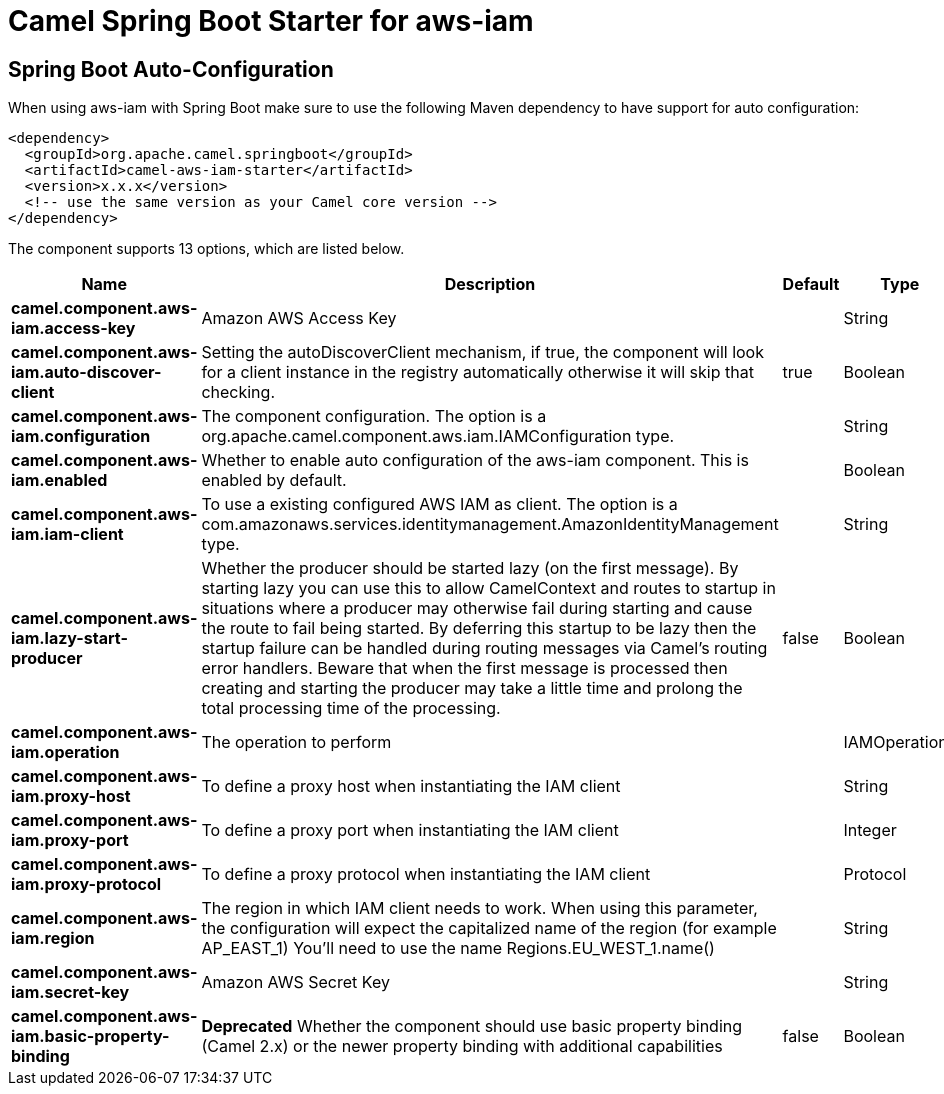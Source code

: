 // spring-boot-auto-configure options: START
:page-partial:
:doctitle: Camel Spring Boot Starter for aws-iam

== Spring Boot Auto-Configuration

When using aws-iam with Spring Boot make sure to use the following Maven dependency to have support for auto configuration:

[source,xml]
----
<dependency>
  <groupId>org.apache.camel.springboot</groupId>
  <artifactId>camel-aws-iam-starter</artifactId>
  <version>x.x.x</version>
  <!-- use the same version as your Camel core version -->
</dependency>
----


The component supports 13 options, which are listed below.



[width="100%",cols="2,5,^1,2",options="header"]
|===
| Name | Description | Default | Type
| *camel.component.aws-iam.access-key* | Amazon AWS Access Key |  | String
| *camel.component.aws-iam.auto-discover-client* | Setting the autoDiscoverClient mechanism, if true, the component will look for a client instance in the registry automatically otherwise it will skip that checking. | true | Boolean
| *camel.component.aws-iam.configuration* | The component configuration. The option is a org.apache.camel.component.aws.iam.IAMConfiguration type. |  | String
| *camel.component.aws-iam.enabled* | Whether to enable auto configuration of the aws-iam component. This is enabled by default. |  | Boolean
| *camel.component.aws-iam.iam-client* | To use a existing configured AWS IAM as client. The option is a com.amazonaws.services.identitymanagement.AmazonIdentityManagement type. |  | String
| *camel.component.aws-iam.lazy-start-producer* | Whether the producer should be started lazy (on the first message). By starting lazy you can use this to allow CamelContext and routes to startup in situations where a producer may otherwise fail during starting and cause the route to fail being started. By deferring this startup to be lazy then the startup failure can be handled during routing messages via Camel's routing error handlers. Beware that when the first message is processed then creating and starting the producer may take a little time and prolong the total processing time of the processing. | false | Boolean
| *camel.component.aws-iam.operation* | The operation to perform |  | IAMOperations
| *camel.component.aws-iam.proxy-host* | To define a proxy host when instantiating the IAM client |  | String
| *camel.component.aws-iam.proxy-port* | To define a proxy port when instantiating the IAM client |  | Integer
| *camel.component.aws-iam.proxy-protocol* | To define a proxy protocol when instantiating the IAM client |  | Protocol
| *camel.component.aws-iam.region* | The region in which IAM client needs to work. When using this parameter, the configuration will expect the capitalized name of the region (for example AP_EAST_1) You'll need to use the name Regions.EU_WEST_1.name() |  | String
| *camel.component.aws-iam.secret-key* | Amazon AWS Secret Key |  | String
| *camel.component.aws-iam.basic-property-binding* | *Deprecated* Whether the component should use basic property binding (Camel 2.x) or the newer property binding with additional capabilities | false | Boolean
|===
// spring-boot-auto-configure options: END
